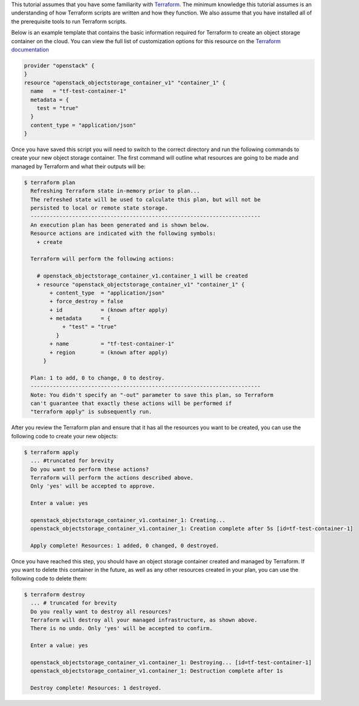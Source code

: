 This tutorial assumes that you have some familiarity with `Terraform`_.
The minimum knowledge this tutorial assumes is an understanding of how
Terraform scripts are written and how they function. We also assume that you
have installed all of the prerequisite tools to run Terraform scripts.

.. _Terraform: https://www.terraform.io/

Below is an example template that contains the basic information required
for Terraform to create an object storage container on the cloud. You can
view the full list of customization options for this resource on the
`Terraform documentation`_

.. _Terraform documentation: https://registry.terraform.io/providers/terraform-provider-openstack/openstack/latest/docs/resources/objectstorage_container_v1

.. code-block:: bash

    provider "openstack" {
    }
    resource "openstack_objectstorage_container_v1" "container_1" {
      name   = "tf-test-container-1"
      metadata = {
        test = "true"
      }
      content_type = "application/json"
    }

Once you have saved this script you will need to switch to the correct
directory and run the following commands to create your new object storage
container. The first command will outline what resources are going to be made
and managed by Terraform and what their outputs will be:

.. code-block:: bash

    $ terraform plan
      Refreshing Terraform state in-memory prior to plan...
      The refreshed state will be used to calculate this plan, but will not be
      persisted to local or remote state storage.
      ------------------------------------------------------------------------
      An execution plan has been generated and is shown below.
      Resource actions are indicated with the following symbols:
        + create

      Terraform will perform the following actions:

        # openstack_objectstorage_container_v1.container_1 will be created
        + resource "openstack_objectstorage_container_v1" "container_1" {
            + content_type  = "application/json"
            + force_destroy = false
            + id            = (known after apply)
            + metadata      = {
                + "test" = "true"
              }
            + name          = "tf-test-container-1"
            + region        = (known after apply)
          }

      Plan: 1 to add, 0 to change, 0 to destroy.
      ------------------------------------------------------------------------
      Note: You didn't specify an "-out" parameter to save this plan, so Terraform
      can't guarantee that exactly these actions will be performed if
      "terraform apply" is subsequently run.

After you review the Terraform plan and ensure that it has all the
resources you want to be created, you can use the following code to
create your new objects:

.. code-block:: bash

    $ terraform apply
      ... #truncated for brevity
      Do you want to perform these actions?
      Terraform will perform the actions described above.
      Only 'yes' will be accepted to approve.

      Enter a value: yes

      openstack_objectstorage_container_v1.container_1: Creating...
      openstack_objectstorage_container_v1.container_1: Creation complete after 5s [id=tf-test-container-1]

      Apply complete! Resources: 1 added, 0 changed, 0 destroyed.

Once you have reached this step, you should have an object storage container
created
and managed by Terraform. If you want to delete this container in the future, as
well as any other resources created in your plan, you can use the following
code to
delete them:

.. code-block:: bash

    $ terraform destroy
      ... # truncated for brevity
      Do you really want to destroy all resources?
      Terraform will destroy all your managed infrastructure, as shown above.
      There is no undo. Only 'yes' will be accepted to confirm.

      Enter a value: yes

      openstack_objectstorage_container_v1.container_1: Destroying... [id=tf-test-container-1]
      openstack_objectstorage_container_v1.container_1: Destruction complete after 1s

      Destroy complete! Resources: 1 destroyed.


